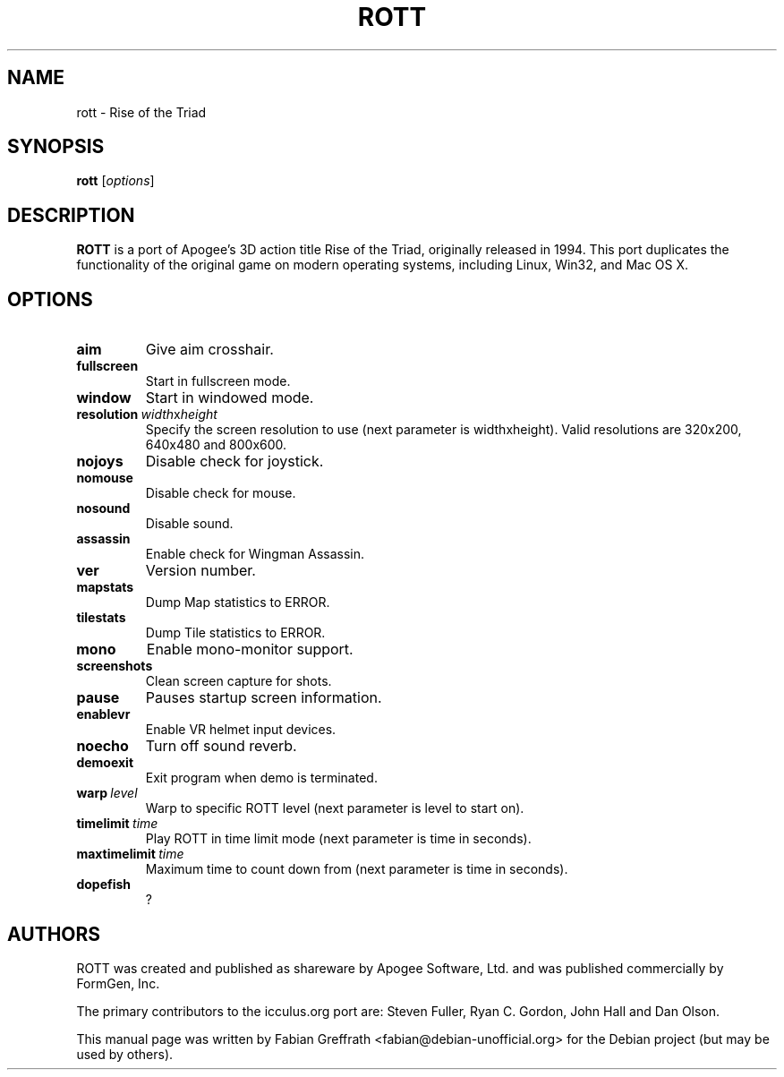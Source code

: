 .TH ROTT 6 "2008-04-23" "1.0" "Rise of the Triad"

.SH NAME
rott \- Rise of the Triad

.SH SYNOPSIS
.B rott
.RI [ options ]

.SH DESCRIPTION
.B ROTT
is a port of Apogee's 3D action title Rise of the Triad, originally released in 1994.
This port duplicates the functionality of the original game on modern operating systems, including Linux, Win32, and Mac OS X.

.SH OPTIONS
.TP
.BR aim
Give aim crosshair.
.TP
.BR fullscreen
Start in fullscreen mode.
.TP
.BR window
Start in windowed mode.
.TP
.BR resolution\  \fIwidth\fPx\fIheight\fP
Specify the screen resolution to use (next parameter is widthxheight).
Valid resolutions are 320x200, 640x480 and 800x600.
.TP
.BR nojoys
Disable check for joystick.
.TP
.BR nomouse
Disable check for mouse.
.TP
.BR nosound
Disable sound.
.TP
.BR assassin
Enable check for Wingman Assassin.
.TP
.BR ver
Version number.
.TP
.BR mapstats
Dump Map statistics to ERROR.
.TP
.BR tilestats
Dump Tile statistics to ERROR.
.TP
.BR mono
Enable mono-monitor support.
.TP
.BR screenshots
Clean screen capture for shots.
.TP
.BR pause
Pauses startup screen information.
.TP
.BR enablevr
Enable VR helmet input devices.
.TP
.BR noecho
Turn off sound reverb.
.TP
.BR demoexit
Exit program when demo is terminated.
.TP
.BR warp\  \fIlevel\fP
Warp to specific ROTT level (next parameter is level to start on).
.TP
.BR timelimit\  \fItime\fP
Play ROTT in time limit mode (next parameter is time in seconds).
.TP
.BR maxtimelimit\  \fItime\fP
Maximum time to count down from (next parameter is time in seconds).
.TP
.BR dopefish
?

.SH AUTHORS
ROTT was created and published as shareware by Apogee Software, Ltd. and was published commercially by FormGen, Inc.
.PP
The primary contributors to the icculus.org port are: Steven Fuller, Ryan C. Gordon, John Hall and Dan Olson.
.PP
This manual page was written by Fabian Greffrath <fabian@debian-unofficial.org>
for the Debian project (but may be used by others).
